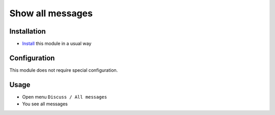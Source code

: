 ===================
 Show all messages
===================

Installation
============

* `Install <https://flectra-development.readthedocs.io/en/latest/flectra/usage/install-module.html>`__ this module in a usual way

Configuration
=============

This module does not require special configuration.

Usage
=====

* Open menu ``Discuss / All messages``
* You see all messages
